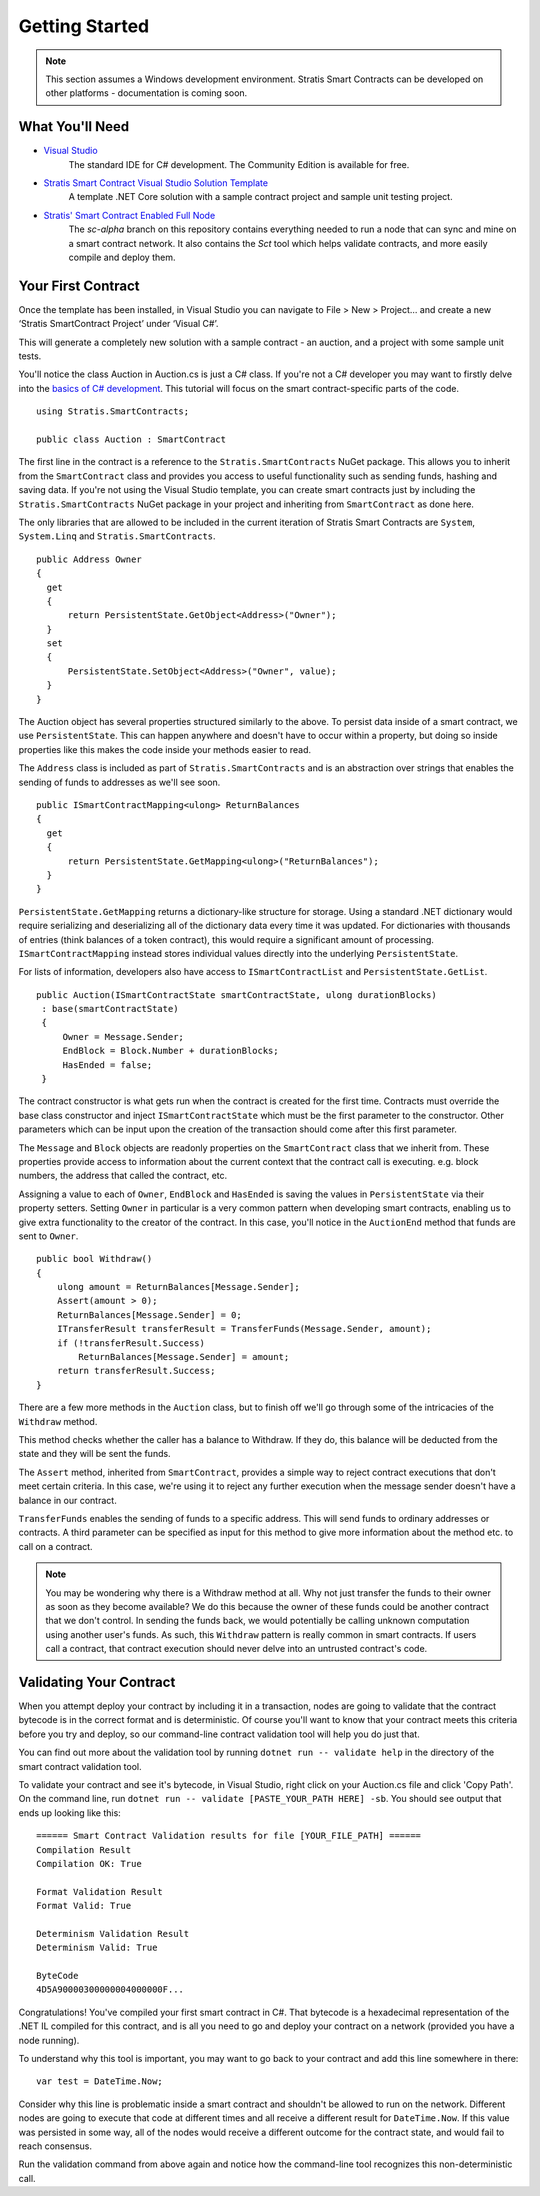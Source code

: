 ###############################
Getting Started
###############################

.. note::
    This section assumes a Windows development environment. Stratis Smart Contracts can be developed on other platforms - documentation is coming soon.

What You'll Need
----------------

* `Visual Studio <https://www.visualstudio.com/downloads/>`_
    The standard IDE for C# development. The Community Edition is available for free.
* `Stratis Smart Contract Visual Studio Solution Template <https://www.visualstudio.com/downloads/>`_
    A template .NET Core solution with a sample contract project and sample unit testing project.
* `Stratis' Smart Contract Enabled Full Node <https://github.com/stratisproject/StratisBitcoinFullNode>`_
    The `sc-alpha` branch on this repository contains everything needed to run a node that can sync and mine on a smart contract network. It also contains the `Sct` tool which helps validate contracts, and more easily compile and deploy them.

Your First Contract
-------------------

Once the template has been installed, in Visual Studio you can navigate to File > New > Project… and create a new ‘Stratis SmartContract Project’ under ‘Visual C#’.

This will generate a completely new solution with a sample contract - an auction, and a project with some sample unit tests.

You'll notice the class Auction in Auction.cs is just a C# class. If you're not a C# developer you may want to firstly delve into the `basics of C# development <https://docs.microsoft.com/en-us/dotnet/csharp/>`_. This tutorial will focus on the smart contract-specific parts of the code.

::

  using Stratis.SmartContracts;

  public class Auction : SmartContract

The first line in the contract is a reference to the ``Stratis.SmartContracts`` NuGet package. This allows you to inherit from the ``SmartContract`` class and provides you access to useful functionality such as sending funds, hashing and saving data. If you're not using the Visual Studio template, you can create smart contracts just by including the ``Stratis.SmartContracts`` NuGet package in your project and inheriting from ``SmartContract`` as done here.

The only libraries that are allowed to be included in the current iteration of Stratis Smart Contracts are ``System``, ``System.Linq`` and ``Stratis.SmartContracts``.

::

  public Address Owner
  {
    get
    {
        return PersistentState.GetObject<Address>("Owner");
    }
    set
    {
        PersistentState.SetObject<Address>("Owner", value);
    }
  }

The Auction object has several properties structured similarly to the above. To persist data inside of a smart contract, we use ``PersistentState``. This can happen anywhere and doesn't have to occur within a property, but doing so inside properties like this makes the code inside your methods easier to read.

The ``Address`` class is included as part of ``Stratis.SmartContracts`` and is an abstraction over strings that enables the sending of funds to addresses as we'll see soon.

::

  public ISmartContractMapping<ulong> ReturnBalances
  {
    get
    {
        return PersistentState.GetMapping<ulong>("ReturnBalances");
    }
  }

``PersistentState.GetMapping`` returns a dictionary-like structure for storage. Using a standard .NET dictionary would require serializing and deserializing all of the dictionary data every time it was updated. For dictionaries with thousands of entries (think balances of a token contract), this would require a significant amount of processing. ``ISmartContractMapping`` instead stores individual values directly into the underlying ``PersistentState``.

For lists of information, developers also have access to ``ISmartContractList`` and ``PersistentState.GetList``.


::

  public Auction(ISmartContractState smartContractState, ulong durationBlocks)
   : base(smartContractState)
   {
       Owner = Message.Sender;
       EndBlock = Block.Number + durationBlocks;
       HasEnded = false;
   }

The contract constructor is what gets run when the contract is created for the first time. Contracts must override the base class constructor and inject ``ISmartContractState`` which must be the first parameter to the constructor. Other parameters which can be input upon the creation of the transaction should come after this first parameter.

The ``Message`` and ``Block`` objects are readonly properties on the ``SmartContract`` class that we inherit from. These properties provide access to information about the current context that the contract call is executing. e.g. block numbers, the address that called the contract, etc.

Assigning a value to each of ``Owner``, ``EndBlock`` and ``HasEnded`` is saving the values in ``PersistentState`` via their property setters. Setting ``Owner`` in particular is a very common pattern when developing smart contracts, enabling us to give extra functionality to the creator of the contract. In this case, you'll notice in the ``AuctionEnd`` method that funds are sent to ``Owner``.

::

  public bool Withdraw()
  {
      ulong amount = ReturnBalances[Message.Sender];
      Assert(amount > 0);
      ReturnBalances[Message.Sender] = 0;
      ITransferResult transferResult = TransferFunds(Message.Sender, amount);
      if (!transferResult.Success)
          ReturnBalances[Message.Sender] = amount;
      return transferResult.Success;
  }

There are a few more methods in the ``Auction`` class, but to finish off we'll go through some of the intricacies of the ``Withdraw`` method.

This method checks whether the caller has a balance to Withdraw. If they do, this balance will be deducted from the state and they will be sent the funds.

The ``Assert`` method, inherited from ``SmartContract``, provides a simple way to reject contract executions that don't meet certain criteria. In this case, we're using it to reject any further execution when the message sender doesn't have a balance in our contract.

``TransferFunds`` enables the sending of funds to a specific address. This will send funds to ordinary addresses or contracts. A third parameter can be specified as input for this method to give more information about the method etc. to call on a contract.

.. note::
  You may be wondering why there is a Withdraw method at all. Why not just transfer the funds to their owner as soon as they become available? We do this because the owner of these funds could be another contract that we don't control. In sending the funds back, we would potentially be calling unknown computation using another user's funds. As such, this ``Withdraw`` pattern is really common in smart contracts. If users call a contract, that contract execution should never delve into an untrusted contract's code.

Validating Your Contract
------------------------

When you attempt deploy your contract by including it in a transaction, nodes are going to validate that the contract bytecode is in the correct format and is deterministic. Of course you'll want to know that your contract meets this criteria before you try and deploy, so our command-line contract validation tool will help you do just that.

You can find out more about the validation tool by running ``dotnet run -- validate help`` in the directory of the smart contract validation tool.

To validate your contract and see it's bytecode, in Visual Studio, right click on your Auction.cs file and click 'Copy Path'. On the command line, run ``dotnet run -- validate [PASTE_YOUR_PATH HERE] -sb``. You should see output that ends up looking like this:

::

  ====== Smart Contract Validation results for file [YOUR_FILE_PATH] ======
  Compilation Result
  Compilation OK: True

  Format Validation Result
  Format Valid: True

  Determinism Validation Result
  Determinism Valid: True

  ByteCode
  4D5A90000300000004000000F...

Congratulations! You've compiled your first smart contract in C#. That bytecode is a hexadecimal representation of the .NET IL compiled for this contract, and is all you need to go and deploy your contract on a network (provided you have a node running).

To understand why this tool is important, you may want to go back to your contract and add this line somewhere in there:

::

  var test = DateTime.Now;

Consider why this line is problematic inside a smart contract and shouldn't be allowed to run on the network. Different nodes are going to execute that code at different times and all receive a different result for ``DateTime.Now``. If this value was persisted in some way, all of the nodes would receive a different outcome for the contract state, and would fail to reach consensus.

Run the validation command from above again and notice how the command-line tool recognizes this non-deterministic call.
